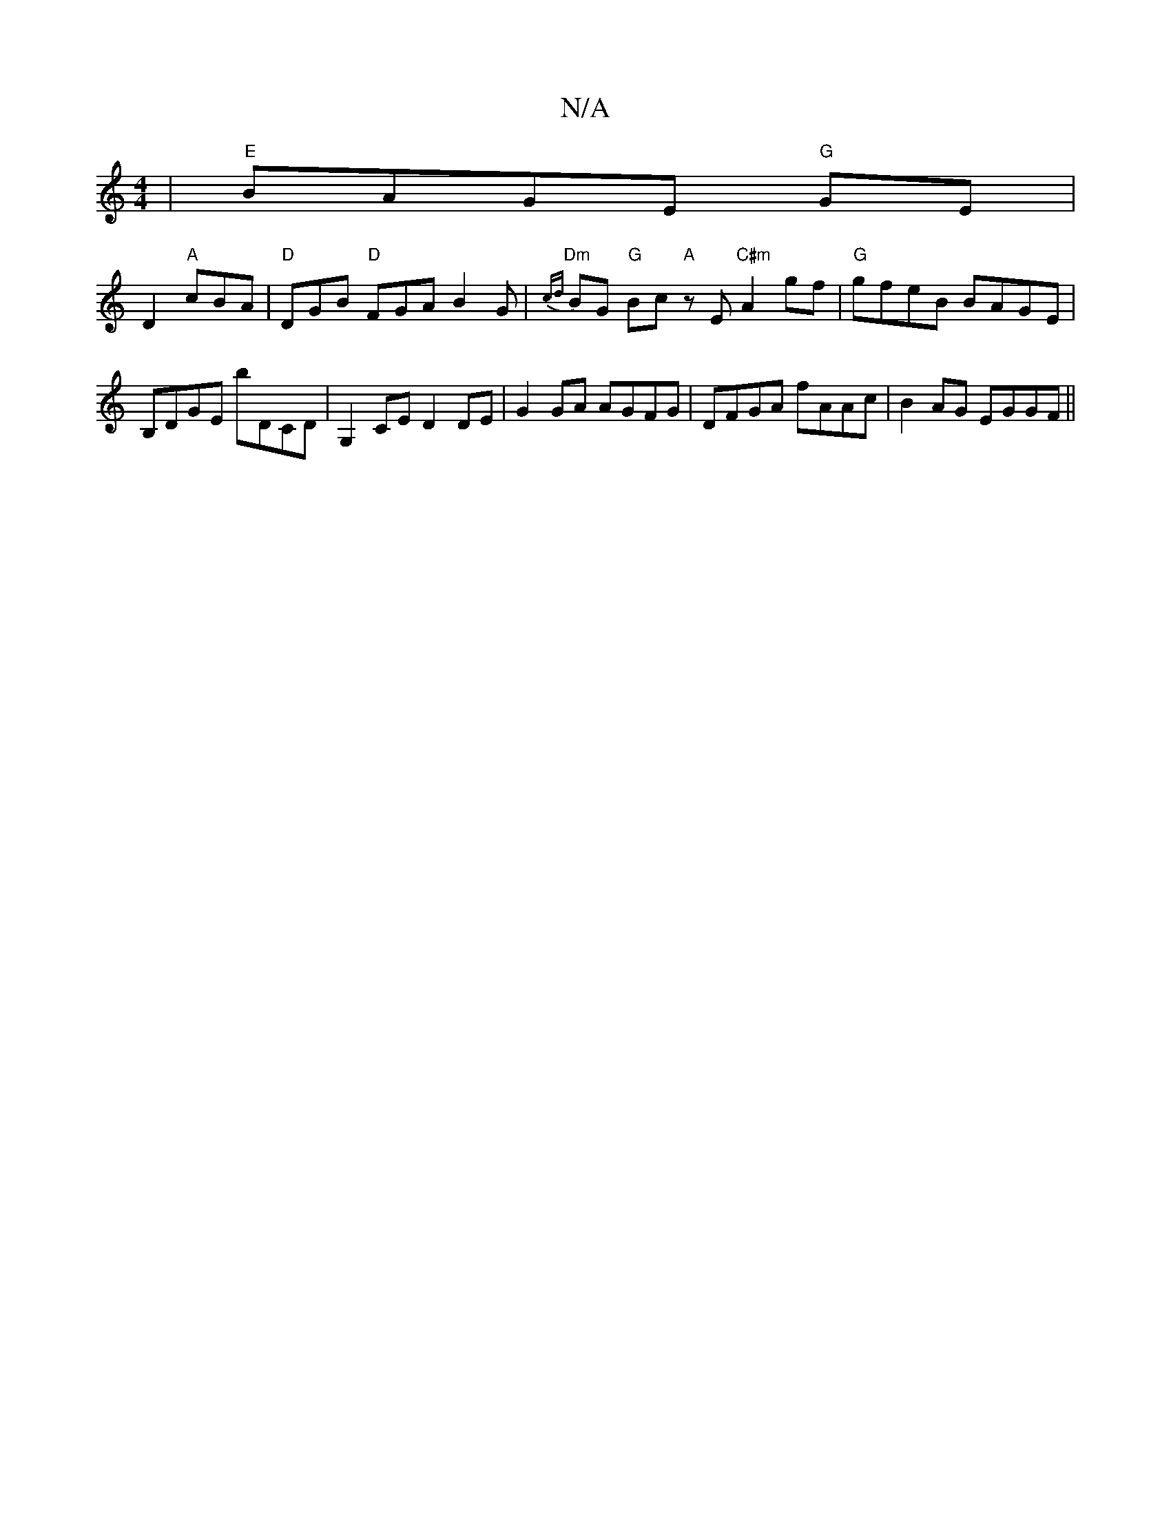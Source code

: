 X:1
T:N/A
M:4/4
R:N/A
K:Cmajor
2|"E"BAGE "G"GE |
D2 "A"cBA | "D"DGB "D"FGA B2G|"Dm"{cd}BG "G"Bc "A"zE "C#m"A2gf|"G"gfeB BAGE | B,DGE bDCD | G,2CE D2DE|G2GA AGFG|DFGA fAAc|B2AG EGGF||
||

|:E>DB,<G G<B (3ABc |def(ee) |A2 AB c2 |1 e4